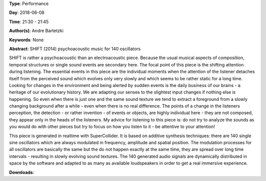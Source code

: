 .. title: SHIFT
.. slug: 16
.. date: 
.. tags: None
.. category: Performance
.. link: 
.. description: 
.. type: text

**Type**: Performance

**Day**: 2018-06-08

**Time**: 21:30 - 21:45

**Author(s)**: Andre Bartetzki

**Keywords**: None

**Abstract**: 
SHIFT (2014)
psychoacoustic music for 140 oscillators

SHIFT is rather a psychoacoustic than an electroacoustic piece. Because the usual musical aspects of composition, temporal structures or single sound events are secondary here. The focal point of this piece is the shifting attention during listening. The essential events in this piece are the individual moments when the attention of the listener detaches itself from the perceived sound which evolves only very slowly and which seems to be rather static for a long time.
Looking for changes in the environment and being alerted by sudden events is the daily business of our brains - a heritage of our evolutionary history. We are adapting our senses to the slightest input changes if nothing else is happening. So even when there is just one and the same sound texture we tend to extract a foreground from a slowly changing background after a while - even when there is no real difference.
The points of a change in the listeners perception, the detection - or rather invention - of events or objects, are highly individual here - they are not composed, they appear only in the heads of the listeners.
My advice for listening to this piece is: do not try to analyze the sounds as you would do with other pieces but try to focus on how you listen to it - be attentive to your attention!

This piece is generated in realtime with SuperCollider. It is based on additive synthesis techniques:
there are 140 single sine oscillators which are always modulated in frequency, amplitude and spatial position. The modulation processes for all oscillators are basically the same but the do not happen exactly at the same time, they are spread over long time intervals - resulting in slowly evolving sound textures.
The 140 generated audio signals are dynamically distributed in space by the software and adapted to as many as available loudspeakers in order to get a real immersive experience.

**Downloads**: 
